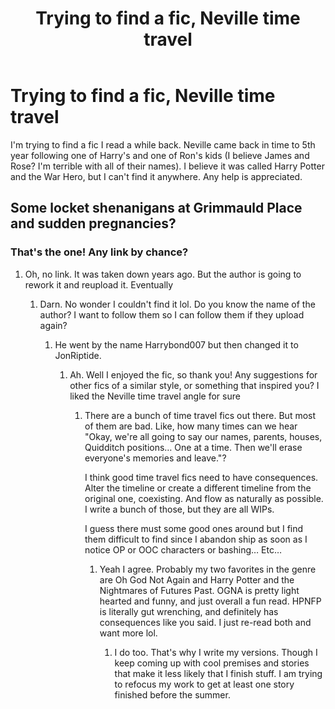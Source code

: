 #+TITLE: Trying to find a fic, Neville time travel

* Trying to find a fic, Neville time travel
:PROPERTIES:
:Author: BriannaFRC
:Score: 7
:DateUnix: 1614862591.0
:DateShort: 2021-Mar-04
:FlairText: What's That Fic?
:END:
I'm trying to find a fic I read a while back. Neville came back in time to 5th year following one of Harry's and one of Ron's kids (I believe James and Rose? I'm terrible with all of their names). I believe it was called Harry Potter and the War Hero, but I can't find it anywhere. Any help is appreciated.


** Some locket shenanigans at Grimmauld Place and sudden pregnancies?
:PROPERTIES:
:Author: Jon_Riptide
:Score: 1
:DateUnix: 1614874600.0
:DateShort: 2021-Mar-04
:END:

*** That's the one! Any link by chance?
:PROPERTIES:
:Author: BriannaFRC
:Score: 1
:DateUnix: 1614874732.0
:DateShort: 2021-Mar-04
:END:

**** Oh, no link. It was taken down years ago. But the author is going to rework it and reupload it. Eventually
:PROPERTIES:
:Author: Jon_Riptide
:Score: 1
:DateUnix: 1614874986.0
:DateShort: 2021-Mar-04
:END:

***** Darn. No wonder I couldn't find it lol. Do you know the name of the author? I want to follow them so I can follow them if they upload again?
:PROPERTIES:
:Author: BriannaFRC
:Score: 1
:DateUnix: 1614875151.0
:DateShort: 2021-Mar-04
:END:

****** He went by the name Harrybond007 but then changed it to JonRiptide.
:PROPERTIES:
:Author: Jon_Riptide
:Score: 3
:DateUnix: 1614875335.0
:DateShort: 2021-Mar-04
:END:

******* Ah. Well I enjoyed the fic, so thank you! Any suggestions for other fics of a similar style, or something that inspired you? I liked the Neville time travel angle for sure
:PROPERTIES:
:Author: BriannaFRC
:Score: 1
:DateUnix: 1614875462.0
:DateShort: 2021-Mar-04
:END:

******** There are a bunch of time travel fics out there. But most of them are bad. Like, how many times can we hear "Okay, we're all going to say our names, parents, houses, Quidditch positions... One at a time. Then we'll erase everyone's memories and leave."?

I think good time travel fics need to have consequences. Alter the timeline or create a different timeline from the original one, coexisting. And flow as naturally as possible. I write a bunch of those, but they are all WIPs.

I guess there must some good ones around but I find them difficult to find since I abandon ship as soon as I notice OP or OOC characters or bashing... Etc...
:PROPERTIES:
:Author: Jon_Riptide
:Score: 1
:DateUnix: 1614875906.0
:DateShort: 2021-Mar-04
:END:

********* Yeah I agree. Probably my two favorites in the genre are Oh God Not Again and Harry Potter and the Nightmares of Futures Past. OGNA is pretty light hearted and funny, and just overall a fun read. HPNFP is literally gut wrenching, and definitely has consequences like you said. I just re-read both and want more lol.
:PROPERTIES:
:Author: BriannaFRC
:Score: 2
:DateUnix: 1614876086.0
:DateShort: 2021-Mar-04
:END:

********** I do too. That's why I write my versions. Though I keep coming up with cool premises and stories that make it less likely that I finish stuff. I am trying to refocus my work to get at least one story finished before the summer.
:PROPERTIES:
:Author: Jon_Riptide
:Score: 1
:DateUnix: 1614877455.0
:DateShort: 2021-Mar-04
:END:
